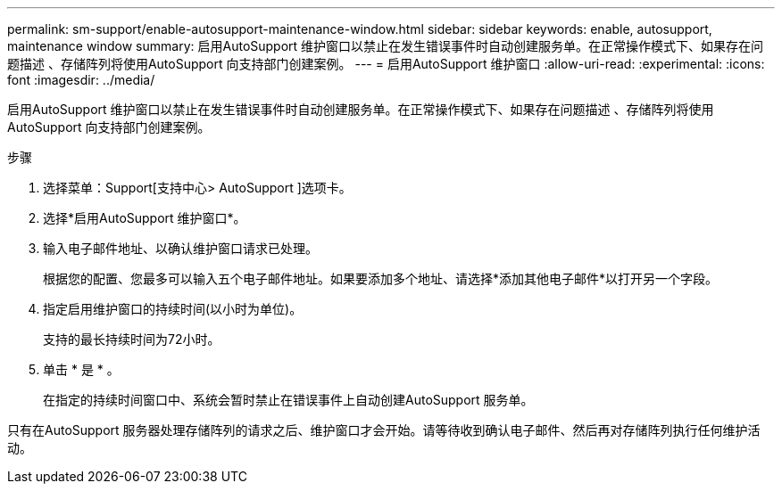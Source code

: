 ---
permalink: sm-support/enable-autosupport-maintenance-window.html 
sidebar: sidebar 
keywords: enable, autosupport, maintenance window 
summary: 启用AutoSupport 维护窗口以禁止在发生错误事件时自动创建服务单。在正常操作模式下、如果存在问题描述 、存储阵列将使用AutoSupport 向支持部门创建案例。 
---
= 启用AutoSupport 维护窗口
:allow-uri-read: 
:experimental: 
:icons: font
:imagesdir: ../media/


[role="lead"]
启用AutoSupport 维护窗口以禁止在发生错误事件时自动创建服务单。在正常操作模式下、如果存在问题描述 、存储阵列将使用AutoSupport 向支持部门创建案例。

.步骤
. 选择菜单：Support[支持中心> AutoSupport ]选项卡。
. 选择*启用AutoSupport 维护窗口*。
. 输入电子邮件地址、以确认维护窗口请求已处理。
+
根据您的配置、您最多可以输入五个电子邮件地址。如果要添加多个地址、请选择*添加其他电子邮件*以打开另一个字段。

. 指定启用维护窗口的持续时间(以小时为单位)。
+
支持的最长持续时间为72小时。

. 单击 * 是 * 。
+
在指定的持续时间窗口中、系统会暂时禁止在错误事件上自动创建AutoSupport 服务单。



只有在AutoSupport 服务器处理存储阵列的请求之后、维护窗口才会开始。请等待收到确认电子邮件、然后再对存储阵列执行任何维护活动。
